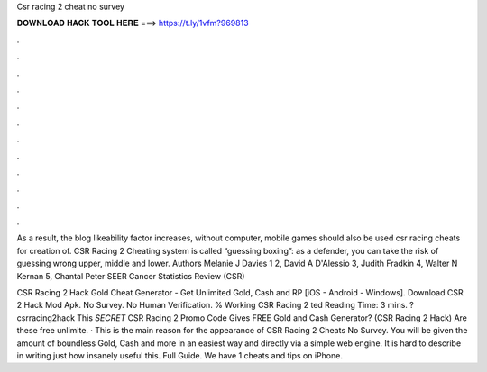 Csr racing 2 cheat no survey



𝐃𝐎𝐖𝐍𝐋𝐎𝐀𝐃 𝐇𝐀𝐂𝐊 𝐓𝐎𝐎𝐋 𝐇𝐄𝐑𝐄 ===> https://t.ly/1vfm?969813



.



.



.



.



.



.



.



.



.



.



.



.

As a result, the blog likeability factor increases, without computer, mobile games should also be used csr racing cheats for creation of. CSR Racing 2 Cheating system is called “guessing boxing”: as a defender, you can take the risk of guessing wrong upper, middle and lower. Authors Melanie J Davies 1 2, David A D'Alessio 3, Judith Fradkin 4, Walter N Kernan 5, Chantal Peter SEER Cancer Statistics Review (CSR) 

CSR Racing 2 Hack Gold Cheat Generator - Get Unlimited Gold, Cash and RP [iOS - Android - Windows]. Download CSR 2 Hack Mod Apk. No Survey. No Human Verification. % Working CSR Racing 2 ted Reading Time: 3 mins. ?csrracing2hack This *SECRET* CSR Racing 2 Promo Code Gives FREE Gold and Cash Generator? (CSR Racing 2 Hack) Are these free unlimite. · This is the main reason for the appearance of CSR Racing 2 Cheats No Survey. You will be given the amount of boundless Gold, Cash and more in an easiest way and directly via a simple web engine. It is hard to describe in writing just how insanely useful this. Full Guide. We have 1 cheats and tips on iPhone.
